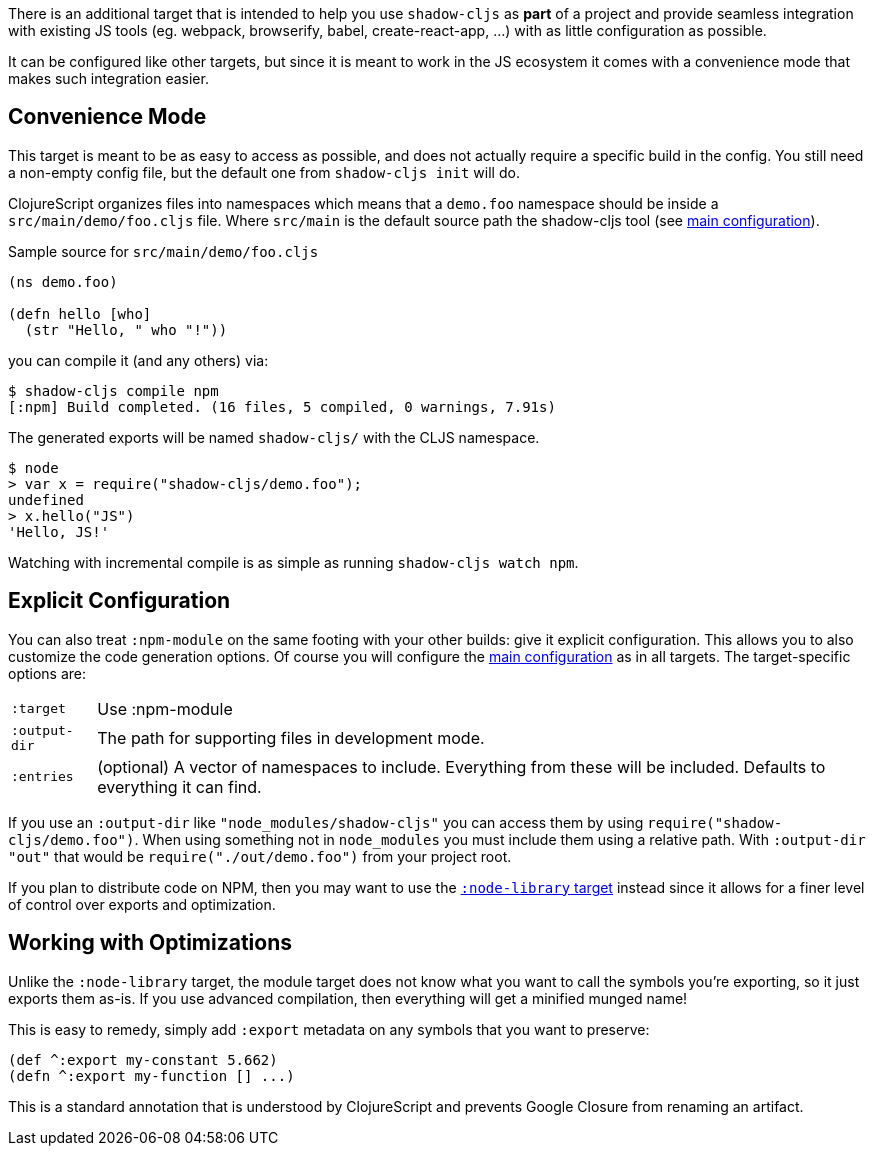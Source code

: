 There is an additional target that is intended to help you use `shadow-cljs` as *part* of
a project and provide seamless integration with existing JS tools (eg. webpack, browserify, babel,
create-react-app, ...) with as little configuration as possible.

It can be configured like other targets, but since it is meant to work in the JS ecosystem it
comes with a convenience mode that makes such integration easier.

== Convenience Mode

This target is meant to be as easy to access as possible, and does not actually require a specific build in the config. You still need a non-empty config file, but the default one from `shadow-cljs init` will do.

ClojureScript organizes files into namespaces which means that a `demo.foo` namespace should be inside a `src/main/demo/foo.cljs` file. Where `src/main` is the default source path the shadow-cljs tool (see <<Configuration, main configuration>>).


.Sample source for `src/main/demo/foo.cljs`
```
(ns demo.foo)

(defn hello [who]
  (str "Hello, " who "!"))
```

you can compile it (and any others) via:

```bash
$ shadow-cljs compile npm
[:npm] Build completed. (16 files, 5 compiled, 0 warnings, 7.91s)
```

The generated exports will be named `shadow-cljs/` with the CLJS namespace.

```js
$ node
> var x = require("shadow-cljs/demo.foo");
undefined
> x.hello("JS")
'Hello, JS!'
```

Watching with incremental compile is as simple as running `shadow-cljs watch npm`.

== Explicit Configuration

You can also treat `:npm-module` on the same footing with your other builds: give it explicit
configuration. This allows you to also customize the code generation options. Of course
you will configure the <<Configuration, main configuration>> as in all targets. The target-specific
options are:

[horizontal]
`:target`:: Use :npm-module
`:output-dir`:: The path for supporting files in development mode.
`:entries`:: (optional) A vector of namespaces to include. Everything from these will be included.
Defaults to everything it can find.


If you use an `:output-dir` like `"node_modules/shadow-cljs"` you can access them by using `require("shadow-cljs/demo.foo")`. When using something not in `node_modules` you must include them using a relative path. With `:output-dir "out"` that would be `require("./out/demo.foo")` from your project root.

If you plan to distribute code on NPM, then you may want to use the <<NodeLibrary, `:node-library` target>> instead since it allows for a finer level of control over exports and optimization.

== Working with Optimizations

Unlike the `:node-library` target, the module target does not know what you want to call the
symbols you're exporting, so it just exports them as-is. If you use advanced compilation, then everything
will get a minified munged name!

This is easy to remedy, simply add `:export` metadata on any symbols that you want to preserve:

```
(def ^:export my-constant 5.662)
(defn ^:export my-function [] ...)
```

This is a standard annotation that is understood by ClojureScript and prevents Google Closure from
renaming an artifact.
